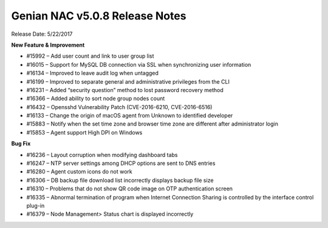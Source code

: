 Genian NAC v5.0.8 Release Notes
===============================

Release Date: 5/22/2017

**New Feature & Improvement**

- #15992 – Add user count and link to user group list
- #16015 – Support for MySQL DB connection via SSL when synchronizing user information
- #16134 – Improved to leave audit log when untagged
- #16199 – Improved to separate general and administrative privileges from the CLI
- #16231 – Added “security question” method to lost password recovery method
- #16366 – Added ability to sort node group nodes count
- #16432 – Opensshd Vulnerability Patch (CVE-2016-6210, CVE-2016-6516)
- #16133 – Change the origin of macOS agent from Unknown to identified developer
- #15883 – Notify when the set time zone and browser time zone are different after administrator login
- #15853 – Agent support High DPI on Windows

**Bug Fix**

- #16236 – Layout corruption when modifying dashboard tabs
- #16247 – NTP server settings among DHCP options are sent to DNS entries
- #16280 – Agent custom icons do not work
- #16306 – DB backup file download list incorrectly displays backup file size
- #16310 – Problems that do not show QR code image on OTP authentication screen
- #16335 – Abnormal termination of program when Internet Connection Sharing is controlled by the interface control plug-in
- #16379 – Node Management> Status chart is displayed incorrectly